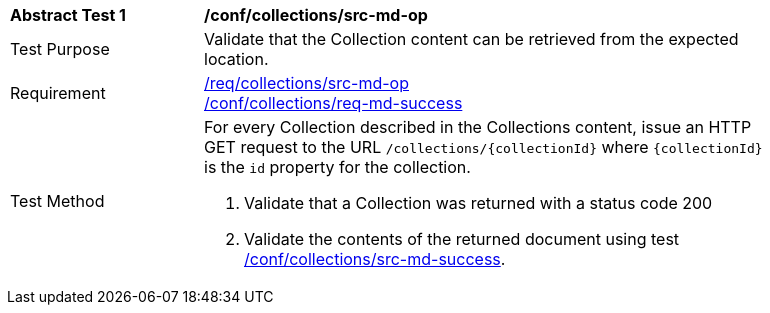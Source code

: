 [[ats_collections_src-md-op]]
[width="90%",cols="2,6a"]
|===
^|*Abstract Test {counter:ats-id}* |*/conf/collections/src-md-op*
^|Test Purpose |Validate that the Collection content can be retrieved from the expected location.
^|Requirement |<<req_collections_src-md-op,/req/collections/src-md-op>> +
<<req_collections_src-md-success,/conf/collections/req-md-success>>
^|Test Method |For every Collection described in the Collections content, issue an HTTP GET request to the URL `/collections/{collectionId}` where `{collectionId}` is the `id` property for the collection.

. Validate that a Collection was returned with a status code 200
. Validate the contents of the returned document using test <<ats_collections_src-md-success,/conf/collections/src-md-success>>.
|===
